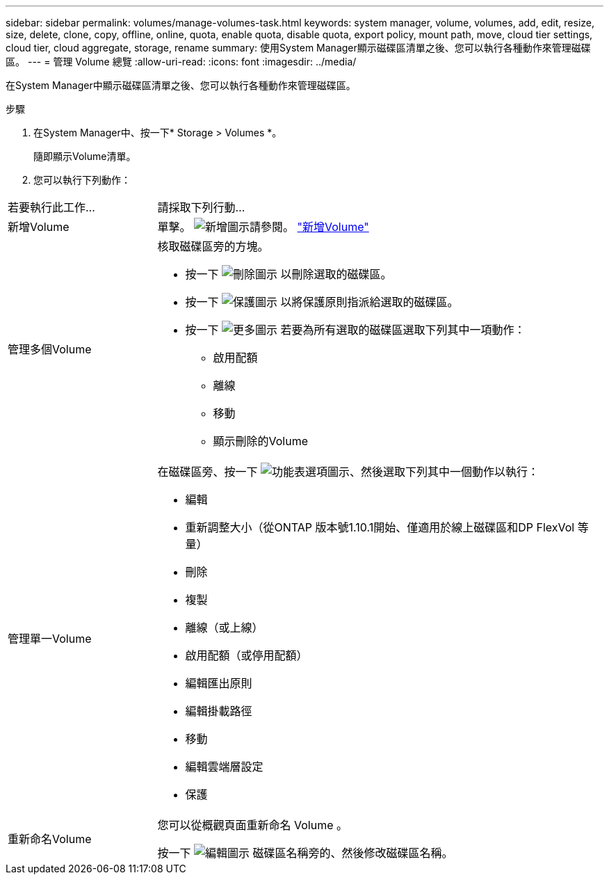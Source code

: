 ---
sidebar: sidebar 
permalink: volumes/manage-volumes-task.html 
keywords: system manager, volume, volumes, add, edit, resize, size, delete, clone, copy, offline, online, quota, enable quota, disable quota, export policy, mount path, move, cloud tier settings, cloud tier, cloud aggregate, storage, rename 
summary: 使用System Manager顯示磁碟區清單之後、您可以執行各種動作來管理磁碟區。 
---
= 管理 Volume 總覽
:allow-uri-read: 
:icons: font
:imagesdir: ../media/


[role="lead"]
在System Manager中顯示磁碟區清單之後、您可以執行各種動作來管理磁碟區。

.步驟
. 在System Manager中、按一下* Storage > Volumes *。
+
隨即顯示Volume清單。

. 您可以執行下列動作：


[cols="25,75"]
|===


| 若要執行此工作... | 請採取下列行動... 


 a| 
新增Volume
 a| 
單擊。 image:icon_add_blue_bg.gif["新增圖示"]請參閱。 link:../task_admin_add_a_volume.html["新增Volume"]



 a| 
管理多個Volume
 a| 
核取磁碟區旁的方塊。

* 按一下 image:icon_delete_with_can_white_bg.gif["刪除圖示"] 以刪除選取的磁碟區。
* 按一下 image:icon_protect.gif["保護圖示"] 以將保護原則指派給選取的磁碟區。
* 按一下 image:icon-more-kebab-white-bg.gif["更多圖示"] 若要為所有選取的磁碟區選取下列其中一項動作：
+
** 啟用配額
** 離線
** 移動
** 顯示刪除的Volume






 a| 
管理單一Volume
 a| 
在磁碟區旁、按一下 image:icon_kabob.gif["功能表選項圖示"]、然後選取下列其中一個動作以執行：

* 編輯
* 重新調整大小（從ONTAP 版本號1.10.1開始、僅適用於線上磁碟區和DP FlexVol 等量）
* 刪除
* 複製
* 離線（或上線）
* 啟用配額（或停用配額）
* 編輯匯出原則
* 編輯掛載路徑
* 移動
* 編輯雲端層設定
* 保護




 a| 
重新命名Volume
 a| 
您可以從概觀頁面重新命名 Volume 。

按一下 image:icon-edit-pencil-blue-outline.png["編輯圖示"] 磁碟區名稱旁的、然後修改磁碟區名稱。

|===
